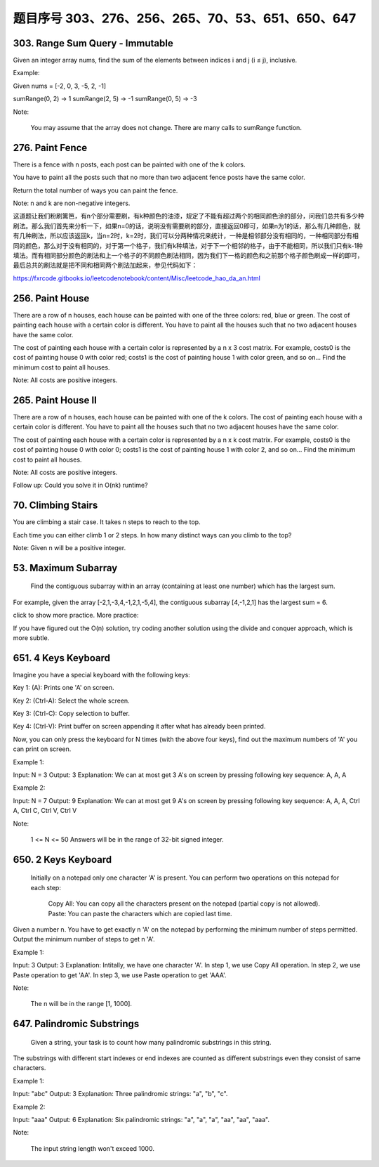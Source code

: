 题目序号 303、276、256、265、70、53、651、650、647
============================================================


303. Range Sum Query - Immutable 
--------------------------------     


Given an integer array nums, find the sum of the elements between indices i and j (i ≤ j), inclusive.

Example:

Given nums = [-2, 0, 3, -5, 2, -1]

sumRange(0, 2) -> 1
sumRange(2, 5) -> -1
sumRange(0, 5) -> -3

Note:

    You may assume that the array does not change.
    There are many calls to sumRange function.


276. Paint Fence
----------------

There is a fence with n posts, each post can be painted with one of the k colors.

You have to paint all the posts such that no more than two adjacent fence posts have the same color.

Return the total number of ways you can paint the fence.

Note:
n and k are non-negative integers.


这道题让我们粉刷篱笆，有n个部分需要刷，有k种颜色的油漆，规定了不能有超过两个的相同颜色涂的部分，问我们总共有多少种刷法。那么我们首先来分析一下，如果n=0的话，说明没有需要刷的部分，直接返回0即可，如果n为1的话，那么有几种颜色，就有几种刷法，所以应该返回k，当n=2时，k=2时，我们可以分两种情况来统计，一种是相邻部分没有相同的，一种相同部分有相同的颜色，那么对于没有相同的，对于第一个格子，我们有k种填法，对于下一个相邻的格子，由于不能相同，所以我们只有k-1种填法。而有相同部分颜色的刷法和上一个格子的不同颜色刷法相同，因为我们下一格的颜色和之前那个格子颜色刷成一样的即可，最后总共的刷法就是把不同和相同两个刷法加起来，参见代码如下：

https://fxrcode.gitbooks.io/leetcodenotebook/content/Misc/leetcode_hao_da_an.html



256. Paint House
----------------


There are a row of n houses, each house can be painted with one of the three colors: red, blue or green. The cost of painting each house with a certain color is different. You have to paint all the houses such that no two adjacent houses have the same color.

The cost of painting each house with a certain color is represented by a n x 3 cost matrix. For example, costs0 is the cost of painting house 0 with color red; costs1 is the cost of painting house 1 with color green, and so on... Find the minimum cost to paint all houses.

Note: All costs are positive integers.


265. Paint House II 
-------------------



There are a row of n houses, each house can be painted with one of the k colors. The cost of painting each house with a certain color is different. You have to paint all the houses such that no two adjacent houses have the same color.

The cost of painting each house with a certain color is represented by a n x k cost matrix. For example, costs0 is the cost of painting house 0 with color 0; costs1 is the cost of painting house 1 with color 2, and so on... Find the minimum cost to paint all houses.

Note: All costs are positive integers.

Follow up: Could you solve it in O(nk) runtime?





70. Climbing Stairs 
-------------------

You are climbing a stair case. It takes n steps to reach to the top.

Each time you can either climb 1 or 2 steps. In how many distinct ways can you climb to the top?

Note: Given n will be a positive integer. 



53. Maximum Subarray
--------------------

 Find the contiguous subarray within an array (containing at least one number) which has the largest sum.

For example, given the array [-2,1,-3,4,-1,2,1,-5,4],
the contiguous subarray [4,-1,2,1] has the largest sum = 6.

click to show more practice.
More practice:

If you have figured out the O(n) solution, try coding another solution using the divide and conquer approach, which is more subtle.


651. 4 Keys Keyboard
--------------------
Imagine you have a special keyboard with the following keys:

Key 1: (A): Prints one 'A' on screen.

Key 2: (Ctrl-A): Select the whole screen.

Key 3: (Ctrl-C): Copy selection to buffer.

Key 4: (Ctrl-V): Print buffer on screen appending it after what has already been printed.

Now, you can only press the keyboard for N times (with the above four keys), find out the maximum numbers of 'A' you can print on screen.

Example 1:

Input: N = 3
Output: 3
Explanation: 
We can at most get 3 A's on screen by pressing following key sequence:
A, A, A

Example 2:

Input: N = 7
Output: 9
Explanation: 
We can at most get 9 A's on screen by pressing following key sequence:
A, A, A, Ctrl A, Ctrl C, Ctrl V, Ctrl V

Note:

    1 <= N <= 50
    Answers will be in the range of 32-bit signed integer.

650. 2 Keys Keyboard 
--------------------


 Initially on a notepad only one character 'A' is present. You can perform two operations on this notepad for each step:

    Copy All: You can copy all the characters present on the notepad (partial copy is not allowed).
    Paste: You can paste the characters which are copied last time.

Given a number n. You have to get exactly n 'A' on the notepad by performing the minimum number of steps permitted. Output the minimum number of steps to get n 'A'.

Example 1:

Input: 3
Output: 3
Explanation:
Intitally, we have one character 'A'.
In step 1, we use Copy All operation.
In step 2, we use Paste operation to get 'AA'.
In step 3, we use Paste operation to get 'AAA'.

Note:

    The n will be in the range [1, 1000].



647. Palindromic Substrings 
---------------------------


 Given a string, your task is to count how many palindromic substrings in this string.

The substrings with different start indexes or end indexes are counted as different substrings even they consist of same characters.

Example 1:

Input: "abc"
Output: 3
Explanation: Three palindromic strings: "a", "b", "c".

Example 2:

Input: "aaa"
Output: 6
Explanation: Six palindromic strings: "a", "a", "a", "aa", "aa", "aaa".

Note:

    The input string length won't exceed 1000.
